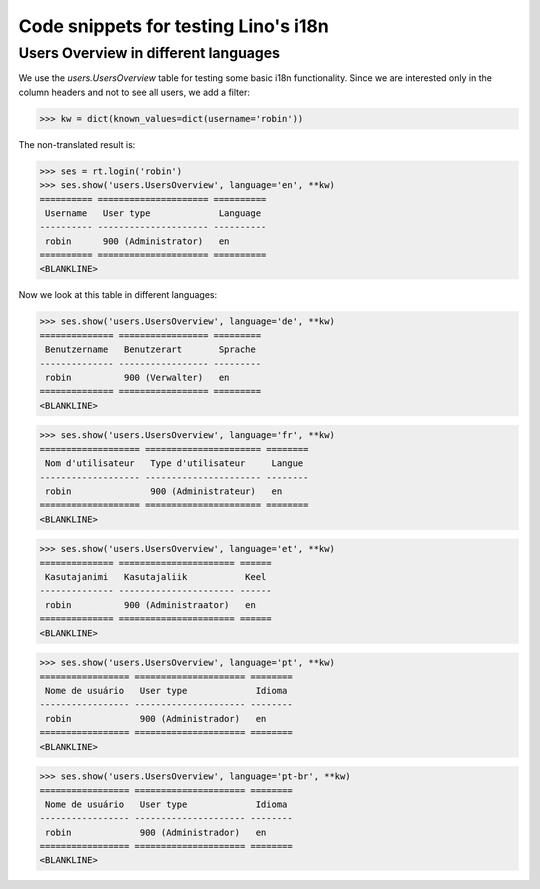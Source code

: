 .. doctest docs/tested/test_i18n.rst
.. _lino.tested.i18n:

===================================================
Code snippets for testing Lino's i18n
===================================================

.. to run (almost) only this test:

    $

    Doctest init:

    >>> from lino import startup
    >>> startup('lino_book.projects.min9.settings')
    >>> from lino.api.shell import *


Users Overview in different languages
=====================================

We use the `users.UsersOverview` table for testing some
basic i18n functionality.
Since we are interested only in the column headers and not to see
all users, we add a filter:

>>> kw = dict(known_values=dict(username='robin'))

The non-translated result is:

>>> ses = rt.login('robin')
>>> ses.show('users.UsersOverview', language='en', **kw)
========== ===================== ==========
 Username   User type             Language
---------- --------------------- ----------
 robin      900 (Administrator)   en
========== ===================== ==========
<BLANKLINE>

Now we look at this table in different languages:

>>> ses.show('users.UsersOverview', language='de', **kw)
============== ================= =========
 Benutzername   Benutzerart       Sprache
-------------- ----------------- ---------
 robin          900 (Verwalter)   en
============== ================= =========
<BLANKLINE>


>>> ses.show('users.UsersOverview', language='fr', **kw)
=================== ====================== ========
 Nom d'utilisateur   Type d'utilisateur     Langue
------------------- ---------------------- --------
 robin               900 (Administrateur)   en
=================== ====================== ========
<BLANKLINE>

>>> ses.show('users.UsersOverview', language='et', **kw)
============== ====================== ======
 Kasutajanimi   Kasutajaliik           Keel
-------------- ---------------------- ------
 robin          900 (Administraator)   en
============== ====================== ======
<BLANKLINE>


>>> ses.show('users.UsersOverview', language='pt', **kw)
================= ===================== ========
 Nome de usuário   User type             Idioma
----------------- --------------------- --------
 robin             900 (Administrador)   en
================= ===================== ========
<BLANKLINE>

>>> ses.show('users.UsersOverview', language='pt-br', **kw)
================= ===================== ========
 Nome de usuário   User type             Idioma
----------------- --------------------- --------
 robin             900 (Administrador)   en
================= ===================== ========
<BLANKLINE>
